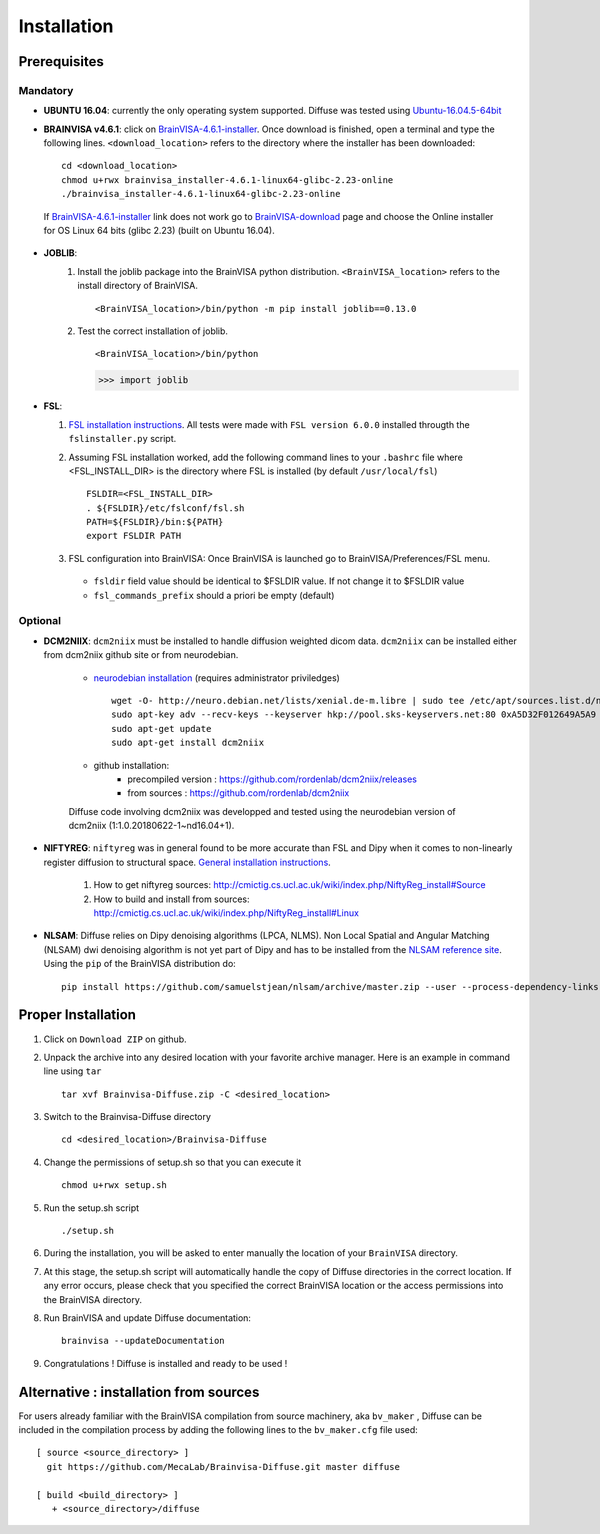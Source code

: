 =========================
Installation
=========================

-------------
Prerequisites
-------------

Mandatory
=========
* **UBUNTU 16.04**: currently the only operating system supported.  Diffuse was tested using  Ubuntu-16.04.5-64bit_

* **BRAINVISA v4.6.1**: click on  BrainVISA-4.6.1-installer_. Once download is finished, open a terminal and type the following lines. ``<download_location>`` refers to the directory where the installer has been downloaded: ::

    cd <download_location>
    chmod u+rwx brainvisa_installer-4.6.1-linux64-glibc-2.23-online
    ./brainvisa_installer-4.6.1-linux64-glibc-2.23-online

 If BrainVISA-4.6.1-installer_ link does not work go to BrainVISA-download_ page and choose the Online installer for OS Linux 64 bits (glibc 2.23) (built on Ubuntu 16.04).



* **JOBLIB**:
    1.  Install the joblib package into the BrainVISA python distribution. ``<BrainVISA_location>`` refers to the install directory of BrainVISA. ::


        <BrainVISA_location>/bin/python -m pip install joblib==0.13.0


    2.  Test the correct installation of joblib. ::

        <BrainVISA_location>/bin/python

        >>> import joblib


* **FSL**:

  1. `FSL installation instructions <https://fsl.fmrib.ox.ac.uk/fsl/fslwiki/FslInstallation>`_. All tests were made with  ``FSL version 6.0.0`` installed througth the ``fslinstaller.py`` script.

  2. Assuming FSL installation worked, add the following command lines to your ``.bashrc`` file where <FSL_INSTALL_DIR> is the directory where FSL is installed (by default ``/usr/local/fsl``) ::

        FSLDIR=<FSL_INSTALL_DIR>
        . ${FSLDIR}/etc/fslconf/fsl.sh
        PATH=${FSLDIR}/bin:${PATH}
        export FSLDIR PATH


  3. FSL configuration into BrainVISA: Once BrainVISA is launched go to BrainVISA/Preferences/FSL menu.


    .. image:: fsl_config.png
        :width: 400
        :alt: Checking FSL preferences

    *  ``fsldir`` field value should be identical to $FSLDIR value.  If not change it to $FSLDIR value
    * ``fsl_commands_prefix`` should a priori be empty (default)




Optional
========

* **DCM2NIIX**: ``dcm2niix`` must be installed to handle diffusion weighted dicom data. ``dcm2niix`` can be installed either from dcm2niix github site or from neurodebian.

    + `neurodebian installation <http://neuro.debian.net/install_pkg.html?p=dcm2niix>`_ (requires administrator priviledges) ::

        wget -O- http://neuro.debian.net/lists/xenial.de-m.libre | sudo tee /etc/apt/sources.list.d/neurodebian.sources.list
        sudo apt-key adv --recv-keys --keyserver hkp://pool.sks-keyservers.net:80 0xA5D32F012649A5A9
        sudo apt-get update
        sudo apt-get install dcm2niix


    + github installation:
        * precompiled version :  https://github.com/rordenlab/dcm2niix/releases
        * from sources : https://github.com/rordenlab/dcm2niix

    Diffuse code involving dcm2niix was developped and tested using the neurodebian version of dcm2niix (1:1.0.20180622-1~nd16.04+1).



* **NIFTYREG**: ``niftyreg`` was in general found to be more accurate than FSL and Dipy when it comes to non-linearly register diffusion to structural space. `General installation instructions <http://cmictig.cs.ucl.ac.uk/wiki/index.php/NiftyReg_install>`_.

     1. How to get niftyreg sources: http://cmictig.cs.ucl.ac.uk/wiki/index.php/NiftyReg_install#Source

     2. How to build and install from sources: http://cmictig.cs.ucl.ac.uk/wiki/index.php/NiftyReg_install#Linux

* **NLSAM**: Diffuse relies on Dipy denoising algorithms (LPCA, NLMS). Non Local Spatial and Angular Matching (NLSAM) dwi denoising algorithm is not yet part of Dipy and has to be installed from the `NLSAM reference site <https://github.com/samuelstjean/nlsam>`_.  Using the ``pip`` of the BrainVISA distribution do: ::

        pip install https://github.com/samuelstjean/nlsam/archive/master.zip --user --process-dependency-links




-------------------
Proper Installation
-------------------

1. Click on ``Download ZIP`` on github.

2. Unpack the archive into any desired location with your favorite archive manager.
   Here is an example in command line using ``tar`` ::

    tar xvf Brainvisa-Diffuse.zip -C <desired_location>

3. Switch to the Brainvisa-Diffuse directory ::

    cd <desired_location>/Brainvisa-Diffuse

4. Change the permissions of setup.sh so that you can execute it ::

    chmod u+rwx setup.sh

5. Run the setup.sh script ::

    ./setup.sh

6. During the installation, you will be asked to enter manually the location of your ``BrainVISA`` directory.

7. At this stage, the setup.sh script will automatically handle the copy of Diffuse directories in the correct
   location. If any error occurs, please check that you specified the correct BrainVISA location or the access permissions into the BrainVISA directory.

8. Run BrainVISA and update Diffuse documentation::

    brainvisa --updateDocumentation

9. Congratulations ! Diffuse is installed and ready to be used !


---------------------------------------
Alternative : installation from sources
---------------------------------------

For users already familiar with the BrainVISA compilation from source machinery, aka ``bv_maker`` , Diffuse can be included in the compilation process by adding the following lines to the ``bv_maker.cfg``
file used::

    [ source <source_directory> ]
      git https://github.com/MecaLab/Brainvisa-Diffuse.git master diffuse

    [ build <build_directory> ]
       + <source_directory>/diffuse




.. _INT: http://www.int.univ-amu.fr/
.. _Meca: https://meca-brain.org/
.. _SCaLP: http://www.int.univ-amu.fr/spip.php?page=equipe&equipe=SCaLP&lang=en
.. _FSL: https://fsl.fmrib.ox.ac.uk/fsl/fslwiki/
.. _Dipy: https://nipy.org/dipy
.. _BrainVISA: http://brainvisa.info/
.. _GSL: http://www.gnu.org/software/gsl/
.. _Ubuntu-16.04.5-64bit: http://releases.ubuntu.com/16.04/ubuntu-16.04.5-desktop-amd64.iso
.. _BrainVISA-download: http://brainvisa.info/web/download.html
.. _BrainVISA-4.6.1-installer: http://brainvisa.info/web/download/go.php?url=http://brainvisa.info/packages/4.6.1/linux64-glibc-2.23/brainvisa-installer/brainvisa_installer-4.6.1-linux64-glibc-2.23-online



